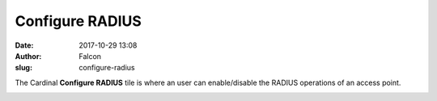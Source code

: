 Configure RADIUS
################
:date: 2017-10-29 13:08
:author: Falcon
:slug: configure-radius

|image0|

The Cardinal **Configure RADIUS** tile is where an user can
enable/disable the RADIUS operations of an access point.

|image1|

.. |image0| image:: http://cardinal.mcclunetechnologies.net/wp-content/uploads/2017/10/img_59f613d123d92.png
.. |image1| image:: http://cardinal.mcclunetechnologies.net/wp-content/uploads/2017/10/img_59f613e5aa08a.png
